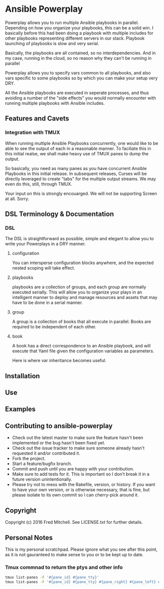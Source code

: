 * Ansible Powerplay

  Powerplay allows you to run multiple Ansible playbooks in
  parallel. Depending on how you organize your playbooks,
  this can be a solid win. I basically before this had been
  doing a playbook with multiple includes for other playbooks
  representing different servers in our stack. Playbook launching
  of playbooks is slow and very serial.

  Basically, the playbooks are all contained, 
  so no interdependencies. And in my case, running in the
  cloud, so no reason why they can't be running in parallel

  Powerplay allows you to specify vars common
  to all playbooks, and also vars specific
  to some playbooks so by which you can
  make your setup very DRY.

  All the Ansible playbooks are executed in seperate processes,
  and thus avoiding a number of the "side effects" you would
  normally encounter with running multiple playbooks with
  Ansible includes.

** Features and Cavets
*** Integration with TMUX
    When running multiple Ansible Playbooks concurrently,
    one would like to be able to see the output of each
    in a reasonable manner. To faciliate this in this
    initial realse, we shall make heavy use of TMUX panes
    to dump the output.

    So basically, you need as many panes as you have
    concurrent Ansible Playbooks in this initial release. In 
    subsequent releases, Curses will be directly
    leveraged to create "tabs" for the multiple output
    streams. We may even do this, still, through TMUX.

    Your input on this is strongly encouarged. We will not
    be supporting Screen at all. Sorry.

** DSL Terminology & Documentation
*** DSL
    The DSL is straightforward as possible,
    simple and elegant to allow you to write 
    your Powerplays in a DRY manner.
**** configuration
     You can intersperse configuration blocks
     anywhere, and the expected nested scoping
     will take effect.
**** playbooks
     playbooks are a collection of groups, and
     each group are normally executed serially. This will
     allow you to organize your plays in an intelligent
     manner to deploy and manage resources and assets
     that may have to be done in a serial manner.
**** group
     A group is a collection of books that all execute
     in parallel. Books are required to be independent of
     each other.
**** book
     A book has a direct correspondence to an Ansible
     playbook, and will execute that Yaml file
     given the configuration variables as parameters.

     Here is where var inheritance becomes useful.

** Installation

** Use

** Examples

** Contributing to ansible-powerplay
 
   + Check out the latest master to make sure the feature hasn't been implemented or the bug hasn't been fixed yet.
   + Check out the issue tracker to make sure someone already hasn't requested it and/or contributed it.
   + Fork the project.
   + Start a feature/bugfix branch.
   + Commit and push until you are happy with your contribution.
   + Make sure to add tests for it. This is important so I don't break it in a future version unintentionally.
   + Please try not to mess with the Rakefile, version, or history. If you want to have your own version, or is otherwise necessary, that is fine, but please isolate to its own commit so I can cherry-pick around it.

** Copyright

   Copyright (c) 2016 Fred Mitchell. See LICENSE.txt for
   further details.

** Personal Notes
   This is my personal scratchpad. Please
   ignore what you see after this point,
   as it is not gauranteed to make sense to you
   or to be kept up to date.
*** Tmux commnad to return the ptys and other info
    #+BEGIN_SRC bash
    tmux list-panes -F '#{pane_id} #{pane_tty}'
    tmux list-panes -F '#{pane_id} #{pane_tty} #{pane_right} #{pane_left} #{pane_top} #{pane_bottom}'
    #+END_SRC

